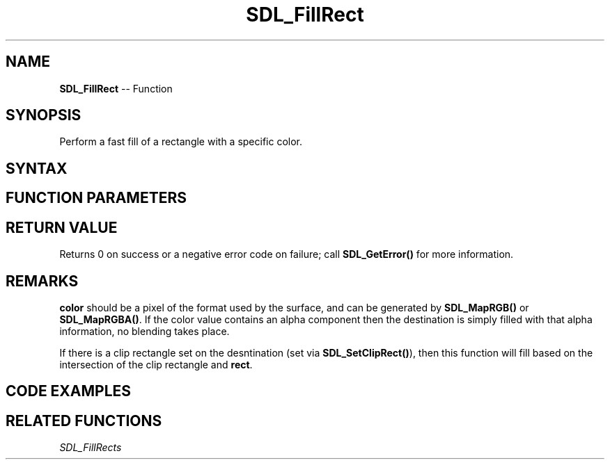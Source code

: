 .TH SDL_FillRect 3 "2021.08.14" "https://github.com/haxpor/sdl2-manpage" "SDL2"
.SH NAME
\fBSDL_FillRect\fR -- Function

.SH SYNOPSIS
Perform a fast fill of a rectangle with a specific color.

.SH SYNTAX
.TS
tab(:) allbox;
a.
T{
.nf
int SDL_FillRect(SDL_Surface*       dst,
                 const SDL_Rect*    rect,
                 Uint32             color)
.fi
T}
.TE

.SH FUNCTION PARAMETERS
.TS
tab(:) allbox;
ab l.
dst:T{
the \fBSDL_Surface\fR structure that is the drawing target
T}
rect:T{
the \fBSDL_Rect\fR structure representing the rectangle to fill, or NULL to fill the entire surface
T}
color:T{
the color to fill with
T}
.TE

.SH RETURN VALUE
Returns 0 on success or a negative error code on failure; call \fBSDL_GetError()\fR for more information.

.SH REMARKS
\fBcolor\fR should be a pixel of the format used by the surface, and can be generated by \fBSDL_MapRGB()\fR or \fBSDL_MapRGBA()\fR. If the color value contains an alpha component then the destination is simply filled with that alpha information, no blending takes place.

If there is a clip rectangle set on the desntination (set via \fBSDL_SetClipRect()\fR), then this function will fill based on the intersection of the clip rectangle and \fBrect\fR.

.SH CODE EXAMPLES
.TS
tab(:) allbox;
a.
T{
.nf
/* Declaring the surface. */
SDL_Surface *s;

/* Creating the surface */
s = SDL_CreateRGBSurface(0, width, height, 32, 0, 0, 0, 0);

/* Filling the surface with red color. */
SDL_FillRect(s, NULL, SDL_MapRGB(s->format, 255, 0, 0));
.fi
T}
.TE

.SH RELATED FUNCTIONS
\fISDL_FillRects
